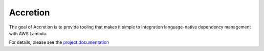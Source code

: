 #########
Accretion
#########

The goal of Accretion is to provide tooling
that makes it simple to integration language-native dependency management
with AWS Lambda.

For details, please see the `project documentation`_

.. _project documentation: https://accretion.readthedocs.io/en/latest/
